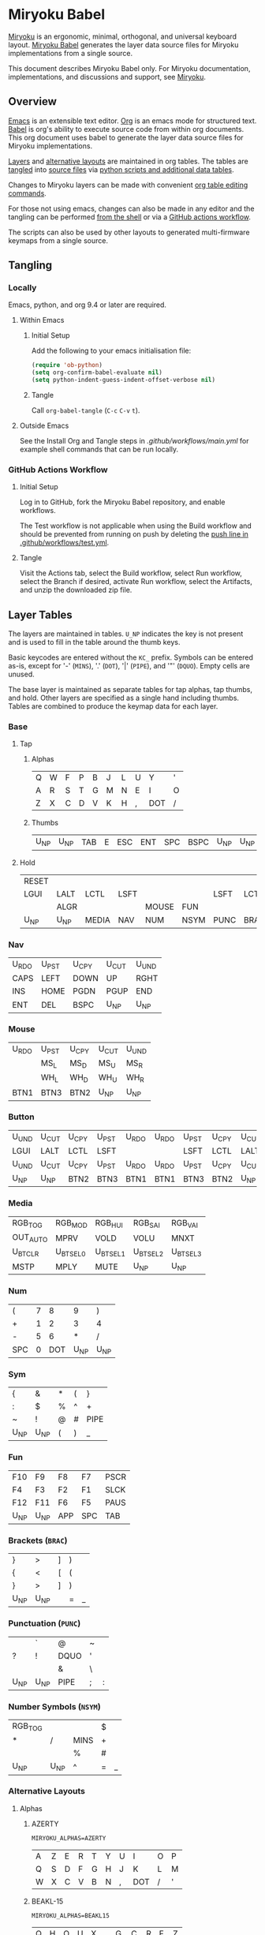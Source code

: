 # Copyright 2019 Manna Harbour
# https://github.com/manna-harbour/miryoku

* Miryoku Babel [[https://raw.githubusercontent.com/manna-harbour/miryoku/master/data/logos/miryoku-roa-32.png]]

[[https://raw.githubusercontent.com/manna-harbour/miryoku/master/data/cover/miryoku-kle-cover.png]]

[[https://github.com/manna-harbour/miryoku/][Miryoku]] is an ergonomic, minimal, orthogonal, and universal keyboard layout.  [[https://github.com/manna-harbour/miryoku_babel][Miryoku Babel]] generates the layer data source files for Miryoku implementations from a single source.

This document describes Miryoku Babel only.  For Miryoku documentation, implementations, and discussions and support, see [[https://github.com/manna-harbour/miryoku/][Miryoku]].


** Overview



[[https://www.gnu.org/software/emacs/][Emacs]] is an extensible text editor.  [[https://orgmode.org/][Org]] is an emacs mode for structured text. [[https://orgmode.org/worg/org-contrib/babel/][Babel]] is org's ability to execute source code from within org documents.  This org document uses babel to generate the layer data source files for Miryoku implementations.

[[#layer-tables][Layers]] and [[#alternative-layouts][alternative layouts]] are maintained in org tables.  The tables are [[#tangling][tangled]] into [[#tangled-files][source files]] via [[#scripts-and-data][python scripts and additional data tables]].

Changes to Miryoku layers can be made with convenient [[https://orgmode.org/manual/Built_002din-Table-Editor.html][org table editing commands]].

For those not using emacs, changes can also be made in any editor and the tangling can be performed [[#outside-emacs][from the shell]] or via a [[#github-actions-workflow][GitHub actions workflow]].

The scripts can also be used by other layouts to generated multi-firmware keymaps from a single source.


** Tangling


*** Locally

Emacs, python, and org 9.4 or later are required.


**** Within Emacs


***** Initial Setup

Add the following to your emacs initialisation file:

#+BEGIN_SRC emacs-lisp
(require 'ob-python)
(setq org-confirm-babel-evaluate nil)
(setq python-indent-guess-indent-offset-verbose nil)
#+END_SRC


***** Tangle

Call ~org-babel-tangle~ (~C-c~ ~C-v~ ~t~).


**** Outside Emacs

See the Install Org and Tangle steps in [[.github/workflows/main.yml]] for example shell commands that can be run locally.


*** GitHub Actions Workflow


***** Initial Setup

Log in to GitHub, fork the Miryoku Babel repository, and enable workflows.

The Test workflow is not applicable when using the Build workflow and should be prevented from running on push by deleting the [[https://github.com/manna-harbour/miryoku_babel/blob/2cb587dfd19da61f584a4a3b0d57ff9b6c6ccf87/.github/workflows/test.yml#L3][push line in .github/workflows/test.yml]].


***** Tangle

Visit the Actions tab, select the Build workflow, select Run workflow, select the Branch if desired, activate Run workflow, select the Artifacts, and unzip the downloaded zip file.




** Layer Tables

The layers are maintained in tables.  ~U_NP~ indicates the key is not present and is used to fill in the table around the thumb keys.

Basic keycodes are entered without the ~KC_~ prefix.  Symbols can be entered as-is, except for '-' (~MINS~), '.' (~DOT~), '|' (~PIPE~), and '"' (~DQUO~). Empty cells are unused.

The base layer is maintained as separate tables for tap alphas, tap thumbs, and hold.  Other layers are specified as a single hand including thumbs.  Tables are combined to produce the keymap data for each layer.


*** Base


**** Tap


***** Alphas

#+NAME: colemakdh
| Q     | W     | F     | P     | B     | J     | L     | U     | Y     | '     |
| A     | R     | S     | T     | G     | M     | N     | E     | I     | O     |
| Z     | X     | C     | D     | V     | K     | H     | ,     | DOT   | /     |


***** Thumbs

#+NAME: thumbs
| U_NP | U_NP | TAB | E | ESC | ENT | SPC | BSPC | U_NP | U_NP |


**** Hold

#+NAME: hold
| RESET |      |       |      |       |      |      |      |      | RESET |
| LGUI  | LALT | LCTL  | LSFT |       |      | LSFT | LCTL | LALT | LGUI  |
|       | ALGR |       |      | MOUSE | FUN  |      |      | ALGR |       |
| U_NP  | U_NP | MEDIA | NAV  | NUM   | NSYM | PUNC | BRAC | U_NP | U_NP  |


*** Nav

#+NAME: nav-r
| U_RDO | U_PST | U_CPY | U_CUT | U_UND |
| CAPS  | LEFT  | DOWN  | UP    | RGHT  |
| INS   | HOME  | PGDN  | PGUP  | END   |
| ENT   | DEL   | BSPC  | U_NP  | U_NP  |


*** Mouse

#+NAME: mouse-r
| U_RDO | U_PST | U_CPY | U_CUT | U_UND |
|       | MS_L  | MS_D  | MS_U  | MS_R  |
|       | WH_L  | WH_D  | WH_U  | WH_R  |
| BTN1  | BTN3  | BTN2  | U_NP  | U_NP  |


*** Button

#+NAME: button
| U_UND | U_CUT | U_CPY | U_PST | U_RDO | U_RDO | U_PST | U_CPY | U_CUT | U_UND |
| LGUI  | LALT  | LCTL  | LSFT  |       |       | LSFT  | LCTL  | LALT  | LGUI  |
| U_UND | U_CUT | U_CPY | U_PST | U_RDO | U_RDO | U_PST | U_CPY | U_CUT | U_UND |
| U_NP  | U_NP  | BTN2  | BTN3  | BTN1  | BTN1  | BTN3  | BTN2  | U_NP  | U_NP  |


*** Media

#+NAME: media-r
| RGB_TOG  | RGB_MOD  | RGB_HUI  | RGB_SAI  | RGB_VAI  |
| OUT_AUTO | MPRV     | VOLD     | VOLU     | MNXT     |
| U_BTCLR  | U_BTSEL0 | U_BTSEL1 | U_BTSEL2 | U_BTSEL3 |
| MSTP     | MPLY     | MUTE     | U_NP     | U_NP     |


*** Num

#+NAME: num-r
| (   | 7 |   8 |    9 | )    |
| +   | 1 |   2 |    3 | 4    |
| -   | 5 |   6 |    * | /    |
| SPC | 0 | DOT | U_NP | U_NP |


*** Sym

#+NAME: sym-l
| {    | &    | *    | (    | }    |
| :    | $    | %    | ^    | +    |
| ~    | !    | @    | #    | PIPE |
| U_NP | U_NP | (    | )    | _    |


*** Fun
#+NAME: fun-l
| F10  | F9   | F8  | F7  | PSCR |
| F4   | F3   | F2  | F1  | SLCK |
| F12  | F11  | F6  | F5  | PAUS |
| U_NP | U_NP | APP | SPC | TAB  |


*** Brackets (~BRAC~)
#+NAME: brac-l
| }    | >    | ] | ) |   |
| {    | <    | [ | ( |   |
| }    | >    | ] | ) |   |
| U_NP | U_NP |   | = | _ |

*** Punctuation (~PUNC~)
#+NAME: punc-l
|      | `    | @    | ~ |   |
| ?    | !    | DQUO | ' |   |
|      |      | &    | \ |   |
| U_NP | U_NP | PIPE | ; | : |

*** Number Symbols (~NSYM~)
#+NAME: nsym-l
| RGB_TOG |      |      | $ |   |
| *       | /    | MINS | + |   |
|         |      | %    | # |   |
| U_NP    | U_NP | ^    | = | _ |


*** Alternative Layouts


**** Alphas


***** AZERTY

~MIRYOKU_ALPHAS=AZERTY~

#+NAME: azerty
| A    | Z    | E    | R    | T    | Y    | U    | I    | O    | P    |
| Q    | S    | D    | F    | G    | H    | J    | K    | L    | M    |
| W    | X    | C    | V    | B    | N    | ,    | DOT  | /    | '    |


***** BEAKL-15

~MIRYOKU_ALPHAS=BEAKL15~

#+NAME: beakl15
| Q    | H    | O    | U    | X    | G    | C    | R    | F    | Z    |
| Y    | I    | E    | A    | DOT  | D    | S    | T    | N    | B    |
| J    | /    | ,    | K    | '    | W    | M    | L    | P    | V    |


***** Colemak

~MIRYOKU_ALPHAS=COLEMAK~

#+NAME: colemak
| Q    | W    | F    | P    | G    | J    | L    | U    | Y    | '    |
| A    | R    | S    | T    | D    | H    | N    | E    | I    | O    |
| Z    | X    | C    | V    | B    | K    | M    | ,    | DOT  | /    |


***** Colemak Mod-DHk

~MIRYOKU_ALPHAS=COLEMAKDHK~

#+NAME: colemakdhk
| Q    | W    | F    | P    | B    | J    | L    | U    | Y    | '    |
| A    | R    | S    | T    | G    | K    | N    | E    | I    | O    |
| Z    | X    | C    | D    | V    | M    | H    | ,    | DOT  | /    |


***** Dvorak

~MIRYOKU_ALPHAS=DVORAK~

#+NAME: dvorak
| '    | ,    | DOT  | P    | Y    | F    | G    | C    | R    | L    |
| A    | O    | E    | U    | I    | D    | H    | T    | N    | S    |
| /    | Q    | J    | K    | X    | B    | M    | W    | V    | Z    |


***** Halmak

~MIRYOKU_ALPHAS=HALMAK~

#+NAME: halmak
| W    | L    | R    | B    | Z    | '    | Q    | U    | D    | J    |
| S    | H    | N    | T    | ,    | DOT  | A    | E    | O    | I    |
| F    | M    | V    | C    | /    | G    | P    | X    | K    | Y    |


***** Workman

~MIRYOKU_ALPHAS=WORKMAN~

#+NAME: workman
| Q    | D    | R    | W    | B    | J    | F    | U    | P    | '    |
| A    | S    | H    | T    | G    | Y    | N    | E    | O    | I    |
| Z    | X    | M    | C    | V    | K    | L    | ,    | DOT  | /    |


***** QWERTY

~MIRYOKU_ALPHAS=QWERTY~

#+NAME: qwerty
| Q    | W    | E    | R    | T    | Y    | U    | I    | O    | P    |
| A    | S    | D    | F    | G    | H    | J    | K    | L    | '    |
| Z    | X    | C    | V    | B    | N    | M    | ,    | DOT  | /    |


***** QWERTZ

~MIRYOKU_ALPHAS=QWERTZ~

#+NAME: qwertz
| Q    | W    | E    | R    | T    | Z    | U    | I    | O    | P    |
| A    | S    | D    | F    | G    | H    | J    | K    | L    | '    |
| Y    | X    | C    | V    | B    | N    | M    | ,    | DOT  | /    |


***** RSTHP

~MIRYOKU_ALPHAS=RSTHP~

#+NAME: rsthp
|      | C    | Y   | F | K   | Z   | L   | ,    | U    | Q          |
| R    | S    | T   | H | P   | W   | N   | A    | I    | O          |
| J    | V    | G   | D | B   | X   | M   | .    | DEL  | TG(GAMING) |

**** Nav


***** vi-Style

~MIRYOKU_NAV=VI~

Not available with ~MIRYOKU_LAYERS=FLIP~.


****** Nav

#+NAME: nav-r-vi
| U_RDO | U_PST | U_CPY | U_CUT | U_UND |
| LEFT  | DOWN  | UP    | RGHT  | CAPS  |
| HOME  | PGDN  | PGUP  | END   | INS   |
| ENT   | BSPC  | DEL   | U_NP  | U_NP  |


****** Mouse

#+NAME: mouse-r-vi
| U_RDO | U_PST | U_CPY | U_CUT | U_UND |
| MS_L  | MS_D  | MS_U  | MS_R  |       |
| WH_L  | WH_D  | WH_U  | WH_R  |       |
| BTN1  | BTN3  | BTN2  | U_NP  | U_NP  |


****** Media

#+NAME: media-r-vi
| RGB_TOG  | RGB_MOD  | RGB_HUI  | RGB_SAI  | RGB_VAI  |
| MPRV     | VOLD     | VOLU     | MNXT     | OUT_AUTO |
| U_BTSEL0 | U_BTSEL1 | U_BTSEL2 | U_BTSEL3 | U_BTCLR  |
| MSTP     | MPLY     | MUTE     | U_NP     | U_NP     |


***** Inverted-T

~MIRYOKU_NAV=INVERTEDT~


****** Nav

#+NAME: nav-r-invertedt
| INS   | HOME  | UP    | END   | PGUP  |
| CAPS  | LEFT  | DOWN  | RGHT  | PGDN  |
| U_RDO | U_PST | U_CPY | U_CUT | U_UND |
| ENT   | BSPC  | DEL   | U_NP  | U_NP  |


****** Mouse

#+NAME: mouse-r-invertedt
|       | WH_L  | MS_U  | WH_R  | WH_U  |
|       | MS_L  | MS_D  | MS_R  | WH_D  |
| U_RDO | U_PST | U_CPY | U_CUT | U_UND |
| BTN1  | BTN3  | BTN2  | U_NP  | U_NP  |


****** Media

#+NAME: media-r-invertedt
| RGB_TOG  | RGB_MOD  | VOLU     | RGB_HUI  | RGB_SAI  |
| OUT_AUTO | MPRV     | VOLD     | MNXT     | RGB_VAI  |
| U_BTCLR  | U_BTSEL0 | U_BTSEL1 | U_BTSEL2 | U_BTSEL3 |
| MSTP     | MPLY     | MUTE     | U_NP     | U_NP     |


**** Layers

***** Gaming Layer
#+NAME: gaming
| ESC  | C    | Y | F   | K   | Z   | L | DOT  | U    | Q          |
| R    | S    | T | H   | P   | W   | N | A    | I    | O          |
| J    | V    | G | D   | B   | X   | M | .    | DEL  | TG(GAMING) |
| U_NP | U_NP | Q | SPC | TAB | ENT | E | BSPC | U_NP | U_NP       |


***** Flip

~MIRYOKU_LAYERS=FLIP~


****** Thumbs

#+NAME: thumbs-flip
| U_NP | U_NP | DEL  | BSPC | ENT  | TAB  | SPC  | ESC  | U_NP | U_NP |


****** Hold

#+NAME: hold-flip
| RESET  |        |        |        |        |        |        |        |        | RESET  |
| LGUI   | LALT   | LCTL   | LSFT   |        |        | LSFT   | LCTL   | LALT   | LGUI   |
| BUTTON | ALGR   |        |        |        |        |        |        | ALGR   | BUTTON |
| U_NP   | U_NP   | FUN    | NUM    | SYM    | MOUSE  | NAV    | MEDIA  | U_NP   | U_NP   |


****** Num

#+NAME: num-r
| [    | 7    | 8    | 9    | ]    |
| =    | 4    | 5    | 6    | ;    |
| \    | 1    | 2    | 3    | `    |
| MINS | 0    | DOT  | U_NP | U_NP |


****** Sym

#+NAME: sym-r
| {    | &    | *    | (    | }    |
| +    | $    | %    | ^    | :    |
| PIPE | !    | @    | #    | ~    |
| _    | (    | )    | U_NP | U_NP |


****** Fun

#+NAME: fun-r
| PSCR | F7   | F8   | F9   | F12  |
| SLCK | F4   | F5   | F6   | F11  |
| PAUS | F1   | F2   | F3   | F10  |
| TAB  | SPC  | APP  | U_NP | U_NP |


****** Nav


******* Default


******** Nav

#+NAME: nav-l
| HOME  | PGDN  | PGUP  | END   | INS   |
| LEFT  | DOWN  | UP    | RGHT  | CAPS  |
| U_UND | U_CUT | U_CPY | U_PST | U_RDO |
| U_NP  | U_NP  | DEL   | BSPC  | ENT   |


******** Mouse

#+NAME: mouse-l
| WH_L  | WH_D  | WH_U  | WH_R  |       |
| MS_L  | MS_D  | MS_U  | MS_R  |       |
| U_UND | U_CUT | U_CPY | U_PST | U_RDO |
| U_NP  | U_NP  | BTN2  | BTN3  | BTN1  |


******** Media

#+NAME: media-l
| RGB_MOD  | RGB_HUI  | RGB_SAI  | RGB_VAI  | RGB_TOG  |
| MPRV     | VOLD     | VOLU     | MNXT     | OUT_AUTO |
| U_BTSEL0 | U_BTSEL1 | U_BTSEL2 | U_BTSEL3 | U_BTCLR  |
| U_NP     | U_NP     | MUTE     | MPLY     | MSTP     |


******* Inverted-T

~MIRYOKU_NAV=INVERTEDT~


******** Nav

#+NAME: nav-l-invertedt
| PGUP  | HOME  | UP    | END   | INS   |
| PGDN  | LEFT  | DOWN  | RGHT  | CAPS  |
| U_UND | U_CUT | U_CPY | U_PST | U_RDO |
| U_NP  | U_NP  | DEL   | BSPC  | ENT   |


******** Mouse

#+NAME: mouse-l-invertedt
| WH_U  | WH_L  | MS_U  | WH_R  |       |
| WH_D  | MS_L  | MS_D  | MS_R  |       |
| U_UND | U_CUT | U_CPY | U_PST | U_RDO |
| U_NP  | U_NP  | BTN2  | BTN3  | BTN1  |


******** Media

#+NAME: media-l-invertedt
| RGB_SAI  | RGB_HUI  | VOLU     | RGB_MOD  | RGB_TOG  |
| RGB_VAI  | MPRV     | VOLD     | MNXT     | OUT_AUTO |
| U_BTSEL0 | U_BTSEL1 | U_BTSEL2 | U_BTSEL3 | U_BTCLR  |
| U_NP     | U_NP     | MUTE     | MPLY     | MSTP     |



*** COMMENT Templates

#+NAME: tem
| <l4> | <l4> | <l4> | <l4> | <l4> | <l4> | <l4> | <l4> | <l4> | <l4> |
|------+------+------+------+------+------+------+------+------+------|
|      |      |      |      |      |      |      |      |      |      |
|      |      |      |      |      |      |      |      |      |      |
|      |      |      |      |      |      |      |      |      |      |
| U_NP | U_NP |      |      |      |      |      |      | U_NP | U_NP |

#+NAME: tem-r
| <l4> | <l4> | <l4> | <l4> | <l4> |
|------+------+------+------+------|
|      |      |      |      |      |
|      |      |      |      |      |
|      |      |      |      |      |
| ENT  | BSPC | DEL  | U_NP | U_NP |

#+NAME: tem-l
| <l4> | <l4> | <l4> | <l4> | <l4> |
|------+------+------+------+------|
|      |      |      |      |      |
|      |      |      |      |      |
|      |      |      |      |      |
| U_NP | U_NP | ESC  | SPC  | TAB  |


** Scripts and Data


*** Common


**** layers

#+NAME: layers
| BASE | BUTTON | NAV | MOUSE | MEDIA | NUM | SYM | FUN | NSYM | BRAC | PUNC | GAMING |


**** symbol-names

Symbol, name, and shifted symbol mappings for use in tables.

#+NAME: symbol-names
| `    | GRV  | ~    | TILD |
| "-"  | MINS | _    | UNDS |
| =    | EQL  | +    | PLUS |
| [    | LBRC | {    | LCBR |
| ]    | RBRC | }    | RCBR |
| \    | BSLS | PIPE | PIPE |
| ;    | SCLN | :    | COLN |
| '    | QUOT | DQUO | DQUO |
| ,    | COMM | <    | LT   |
| "."  | DOT  | >    | GT   |
| /    | SLSH | ?    | QUES |
| 1    | 1    | !    | EXLM |
| 2    | 2    | @    | AT   |
| 3    | 3    | #    | HASH |
| 4    | 4    | $    | DLR  |
| 5    | 5    | %    | PERC |
| 6    | 6    | ^    | CIRC |
| 7    | 7    | &    | AMPR |
| 8    | 8    | *    | ASTR |
| 9    | 9    | (    | LPRN |
| 0    | 0    | )    | RPRN |


**** mods

Modifiers usable in hold table.  Need to have the same name for ~KC_~ and ~_T~
versions.

#+NAME: mods
| LSFT | LCTL | LALT | LGUI | ALGR |


**** keycode-translation

Source keycode to implementation equivalent (source, QMK, ZMK, KMonad).

#+NAME: keycode-translation
| A          | A          | A               | a            |
| B          | B          | B               | b            |
| C          | C          | C               | c            |
| D          | D          | D               | d            |
| E          | E          | E               | e            |
| F          | F          | F               | f            |
| G          | G          | G               | g            |
| H          | H          | H               | h            |
| I          | I          | I               | i            |
| J          | J          | J               | j            |
| K          | K          | K               | k            |
| L          | L          | L               | l            |
| M          | M          | M               | m            |
| N          | N          | N               | n            |
| O          | O          | O               | o            |
| P          | P          | P               | p            |
| Q          | Q          | Q               | q            |
| R          | R          | R               | r            |
| S          | S          | S               | s            |
| T          | T          | T               | t            |
| U          | U          | U               | u            |
| V          | V          | V               | v            |
| W          | W          | W               | w            |
| X          | X          | X               | x            |
| Y          | Y          | Y               | y            |
| Z          | Z          | Z               | z            |
| 0          | 0          | NUM_0           | 0            |
| 1          | 1          | NUM_1           | 1            |
| 2          | 2          | NUM_2           | 2            |
| 3          | 3          | NUM_3           | 3            |
| 4          | 4          | NUM_4           | 4            |
| 5          | 5          | NUM_5           | 5            |
| 6          | 6          | NUM_6           | 6            |
| 7          | 7          | NUM_7           | 7            |
| 8          | 8          | NUM_8           | 8            |
| 9          | 9          | NUM_9           | 9            |
| ALGR       | ALGR       | RALT            | ralt         |
| AMPR       | AMPR       | AMPS            | &            |
| APP        | APP        | K_APP           | comp         |
| ASTR       | ASTR       | ASTRK           | *            |
| AT         | AT         | AT              | @            |
| BSLS       | BSLS       | BSLH            | \\           |
| BSPC       | BSPC       | BSPC            | bspc         |
| U_BTCLR    | U_NU       | &bt BT_CLR      | XX           |
| U_BTSEL0   | U_NU       | &bt BT_SEL 0    | XX           |
| U_BTSEL1   | U_NU       | &bt BT_SEL 1    | XX           |
| U_BTSEL2   | U_NU       | &bt BT_SEL 2    | XX           |
| U_BTSEL3   | U_NU       | &bt BT_SEL 3    | XX           |
| U_BTSEL4   | U_NU       | &bt BT_SEL 4    | XX           |
| BTN1       | BTN1       | U_BTN1          | #(kp/ kp5)   |
| BTN2       | BTN2       | U_BTN2          | #(kp- kp5)   |
| BTN3       | BTN3       | U_BTN3          | #(kp* kp5)   |
| CAPS       | CAPS       | CAPS            | caps         |
| CIRC       | CIRC       | CRRT            | ^            |
| COLN       | COLN       | COLON           | :            |
| COMM       | COMM       | COMMA           | U_COMM       |
| DEL        | DEL        | DEL             | del          |
| DLR        | DLR        | DLLR            | $            |
| DOT        | DOT        | DOT             | .            |
| DOWN       | DOWN       | DOWN            | down         |
| DQUO       | DQUO       | DQT             | U_DQUO       |
| END        | END        | END             | end          |
| ENT        | ENT        | RET             | ent          |
| EQL        | EQL        | EQL             | =            |
| ESC        | ESC        | ESC             | esc          |
| EXLM       | EXLM       | EXCL            | !            |
| F1         | F1         | F1              | f1           |
| F2         | F2         | F2              | f2           |
| F3         | F3         | F3              | f3           |
| F4         | F4         | F4              | f4           |
| F5         | F5         | F5              | f5           |
| F6         | F6         | F6              | f6           |
| F7         | F7         | F7              | f7           |
| F8         | F8         | F8              | f8           |
| F9         | F9         | F9              | f9           |
| F10        | F10        | F10             | f10          |
| F11        | F11        | F11             | f11          |
| F12        | F12        | F12             | f12          |
| GRV        | GRV        | GRAVE           | `            |
| GT         | GT         | GT              | >            |
| HASH       | HASH       | HASH            | #            |
| HOME       | HOME       | HOME            | home         |
| INS        | INS        | INS             | ins          |
| LALT       | LALT       | LALT            | alt          |
| LBRC       | LBRC       | LBKT            | [            |
| LCBR       | LCBR       | LBRC            | {            |
| LCTL       | LCTL       | LCTRL           | ctl          |
| LEFT       | LEFT       | LEFT            | left         |
| LGUI       | LGUI       | LGUI            | met          |
| LPRN       | LPRN       | LPAR            | U_LPRN       |
| LSFT       | LSFT       | LSHFT           | sft          |
| LT         | LT         | LT              | <            |
| MINS       | MINS       | MINUS           | -            |
| MNXT       | MNXT       | C_NEXT          | nextsong     |
| MPLY       | MPLY       | C_PP            | playpause    |
| MPRV       | MPRV       | C_PREV          | previoussong |
| MS_D       | MS_D       | U_MS_D          | kp2          |
| MS_L       | MS_L       | U_MS_L          | kp4          |
| MS_R       | MS_R       | U_MS_R          | kp6          |
| MS_U       | MS_U       | U_MS_U          | kp8          |
| MSTP       | MSTP       | C_STOP          | stopcd       |
| MUTE       | MUTE       | C_MUTE          | mute         |
| NO         | NO         | &none           | XX           |
| OUT_AUTO   | OUT_AUTO   | &out OUT_TOG    | XX           |
| OUT_BT     | OUT_BT     | &out OUT_BT     | XX           |
| OUT_USB    | OUT_USB    | &out OUT_USB    | XX           |
| PAUS       | PAUS       | PAUSE_BREAK     | pause        |
| PERC       | PERC       | PRCT            | %            |
| PGDN       | PGDN       | PG_DN           | pgdn         |
| PGUP       | PGUP       | PG_UP           | pgup         |
| PIPE       | PIPE       | PIPE            | U_PIPE       |
| PLUS       | PLUS       | PLUS            | +            |
| PSCR       | PSCR       | PSCRN           | sysrq        |
| QUES       | QUES       | QMARK           | ?            |
| QUOT       | QUOT       | SQT             | U_QUOT       |
| RBRC       | RBRC       | RBKT            | ]            |
| RCBR       | RCBR       | RBRC            | }            |
| RESET      | RESET      | &bootloader     | XX           |
| RGB_HUI    | RGB_HUI    | &rgb_ug RGB_HUI | XX           |
| RGB_MOD    | RGB_MOD    | &rgb_ug RGB_EFF | XX           |
| RGB_SAI    | RGB_SAI    | &rgb_ug RGB_SAI | XX           |
| RGB_TOG    | RGB_TOG    | &rgb_ug RGB_TOG | XX           |
| RGB_VAI    | RGB_VAI    | &rgb_ug RGB_BRI | XX           |
| RGHT       | RGHT       | RIGHT           | right        |
| RPRN       | RPRN       | RPAR            | U_RPRN       |
| SCLN       | SCLN       | SEMI            | ;            |
| SLCK       | SLCK       | SLCK            | slck         |
| SLSH       | SLSH       | SLASH           | /            |
| SPC        | SPC        | SPC             | spc          |
| TAB        | TAB        | TAB             | tab          |
| TILD       | TILD       | TILDE           | ~            |
| TRNS       | TRNS       | &trans          | _            |
| UNDS       | UNDS       | UNDER           | \_           |
| UP         | UP         | UP              | up           |
| VOLD       | VOLD       | C_VOL_DN        | vold         |
| VOLU       | VOLU       | C_VOL_UP        | volu         |
| WH_D       | WH_D       | U_WH_D          | XX           |
| WH_L       | WH_L       | U_WH_L          | XX           |
| WH_R       | WH_R       | U_WH_R          | XX           |
| WH_U       | WH_U       | U_WH_U          | XX           |
| U_MT       | U_MT       | LS(LNLCK)       | S-nlck       |
| TG(GAMING) | TG(GAMING) | &tog GAMING     |              |


**** table-layer-init

#+NAME: table-layer-init
#+BEGIN_SRC python :session :var symbol_names_table=symbol-names :var nonkc_table=nonkc :var nonkp_table=nonkp :var keycode_translation_table=keycode-translation :var layers_table=layers :var mods_table=mods :var target="qmk" :tangle no :results verbatim
width = 19
mods_dict = dict.fromkeys(mods_table[0])
layers_dict = dict.fromkeys(layers_table[0])
symbol_names_dict = {}
shifted_symbol_names_dict = {}
for symbol, name, shifted_symbol, shifted_name in symbol_names_table:
  symbol_names_dict[symbol] = name
  symbol_names_dict[shifted_symbol] = shifted_name
  shifted_symbol_names_dict[symbol] = shifted_name
keycode_translation_dict = {}
if target == 'qmk':
  nonbasic_tuple = tuple(nonkc_table[0])
  basic_prefix = 'KC_'
  for source, qmk, zmk, kmonad in keycode_translation_table:
    keycode_translation_dict[source] = qmk
elif target == 'zmk':
  nonbasic_tuple = tuple(nonkp_table[0])
  basic_prefix = '&kp '
  for source, qmk, zmk, kmonad in keycode_translation_table:
    keycode_translation_dict[source] = zmk
elif target == 'kmonad':
  nonbasic_tuple = ()
  basic_prefix = ''
  for source, qmk, zmk, kmonad in keycode_translation_table:
    keycode_translation_dict[source] = kmonad
results = '// target: ' + target
results
#+END_SRC

#+RESULTS: table-layer-init
: // target: qmk


**** table-layer-taphold

Produce base layer from separate alphas, thumbs, and hold tables.

#+NAME: table-layer-taphold
#+BEGIN_SRC python :session :var alphas_table=rsthp :var thumbs_table=thumbs :var hold_table=hold :tangle no :results verbatim
results = ''
for tap_row, hold_row in zip(alphas_table + thumbs_table, hold_table):
  for tap, hold in zip(tap_row, hold_row):
    if tap == '':
      code = 'U_NU'
    elif tap in symbol_names_dict:
      code = symbol_names_dict[tap]
    else:
      code = tap
    if code in keycode_translation_dict:
      code = keycode_translation_dict[code]
    if hold in mods_dict:
      if hold in keycode_translation_dict:
        hold = keycode_translation_dict[hold]
      if target == 'qmk':
        code = basic_prefix + str(code)
        code = str(hold) + '_T(' + code + ')'
      elif target == 'zmk':
        code = '&hm ' + str(hold) + ' ' + code
      elif target == 'kmonad':
        code = 'U_MT(' + code + ', ' + str(hold) + ')'
    elif hold in layers_dict:
      if target == 'qmk':
        code = basic_prefix + str(code)
        code = 'LT(' + str(hold) + ', ' + code + ')'
      elif target == 'zmk':
        code = '&lt ' + str(hold) + ' ' + code
      elif target == 'kmonad':
        code = 'U_LT(' + code + ', ' + str(hold) + ')'
    elif not str(code).startswith(nonbasic_tuple):
      code = basic_prefix + str(code)
    results += (code + ', ').ljust(width)
  results += '\\\n'
results = results.rstrip(', \\\n')
results
#+END_SRC

#+RESULTS: table-layer-taphold
: U_NU,              KC_C,              KC_Y,              KC_F,              KC_K,              KC_Z,              KC_L,              KC_COMM,           KC_U,              KC_Q,              \
: LGUI_T(KC_R),      LALT_T(KC_S),      LCTL_T(KC_T),      LSFT_T(KC_H),      KC_P,              KC_W,              LSFT_T(KC_N),      LCTL_T(KC_A),      LALT_T(KC_I),      LGUI_T(KC_O),      \
: KC_J,              ALGR_T(KC_V),      KC_G,              KC_D,              KC_B,              KC_X,              KC_M,              KC_DOT,            ALGR_T(KC_DEL),    KC_TG(GAMING),     \
: U_NP,              U_NP,              KC_TAB,            KC_E,              KC_ESC,            LT(NSL, KC_ENT),   LT(PL, KC_SPC),    LT(BL, KC_BSPC),   U_NP,              U_NP



**** table-layer-half

Produce sub layers from single hand and hold tables.

#+NAME: table-layer-half
#+BEGIN_SRC python :session :var hold_table=hold :var mode="r" :var half_table=mouse-r :var shift="false" :tangle no :results verbatim
length = len(half_table[0])
results = ''
for half_row, hold_row in zip(half_table, hold_table):
  hold_row_l, hold_row_r = hold_row[:length], hold_row[length:]
  for lr, hold_row_lr in ('l', hold_row_l), ('r', hold_row_r):
    if lr == mode:
      for half in half_row:
        if half == '':
          code = 'U_NU'
        elif shift == "true" and half in shifted_symbol_names_dict:
          code = shifted_symbol_names_dict[half]
        elif half in symbol_names_dict:
          code = symbol_names_dict[half]
        else:
          code = half
        if code in keycode_translation_dict:
          code = keycode_translation_dict[code]
        if not str(code).startswith(nonbasic_tuple):
          code = basic_prefix + str(code)
        results += (str(code) + ', ').ljust(width)
    else:
      for hold in hold_row_lr:
        if hold in mods_dict:
          if hold in keycode_translation_dict:
            hold = keycode_translation_dict[hold]
          code = basic_prefix + str(hold)
        else:
          if hold in keycode_translation_dict:
            hold = keycode_translation_dict[hold]
          if hold == '' or hold in layers_dict:
            code = 'U_NA'
          elif str(hold).startswith(nonbasic_tuple):
            code = hold
          else:
            code = basic_prefix + str(hold)
        results += (str(code) + ', ').ljust(width)
  results += '\\\n'
results = results.rstrip(', \\\n')
results
#+END_SRC

#+RESULTS: table-layer-half
: RESET,             U_NA,              U_NA,              U_NA,              U_NA,              U_RDO,             U_PST,             U_CPY,             U_CUT,             U_UND,             \
: KC_LGUI,           KC_LALT,           KC_LCTL,           KC_LSFT,           U_NA,              U_NU,              KC_MS_L,           KC_MS_D,           KC_MS_U,           KC_MS_R,           \
: U_NA,              KC_ALGR,           U_NA,              U_NA,              KC_MOUR,           U_NU,              KC_WH_L,           KC_WH_D,           KC_WH_U,           KC_WH_R,           \
: U_NP,              U_NP,              KC_MEDR,           KC_NAVR,           KC_NR,             KC_BTN1,           KC_BTN3,           KC_BTN2,           U_NP,              U_NP





**** table-layer-full

Produce full layer from single table.  Fill for unused keys is configurable.

#+NAME: table-layer-full
#+BEGIN_SRC python :session :var table=button :var fill="NO" :tangle no :results verbatim
results = ''
for row in table:
  for key in row:
    if key == '':
      code = fill
    elif key in symbol_names_dict:
      code = symbol_names_dict[key]
    else:
      code = key
    if code in keycode_translation_dict:
      code = keycode_translation_dict[code]
    if not str(code).startswith(nonbasic_tuple):
        code = basic_prefix + str(code)
    results += (code + ', ').ljust(width)
  results += '\\\n'
results = results.rstrip(', \\\n')
results
#+END_SRC

#+RESULTS: table-layer-full
: U_UND,             U_CUT,             U_CPY,             U_PST,             U_RDO,             U_RDO,             U_PST,             U_CPY,             U_CUT,             U_UND,             \
: KC_LGUI,           KC_LALT,           KC_LCTL,           KC_LSFT,           KC_NO,             KC_NO,             KC_LSFT,           KC_LCTL,           KC_LALT,           KC_LGUI,           \
: U_UND,             U_CUT,             U_CPY,             U_PST,             U_RDO,             U_RDO,             U_PST,             U_CPY,             U_CUT,             U_UND,             \
: U_NP,              U_NP,              KC_BTN2,           KC_BTN3,           KC_BTN1,           KC_BTN1,           KC_BTN3,           KC_BTN2,           U_NP,              U_NP


**** layer-body

Body of miryoku_layer.h.

#+NAME: layer-body
#+BEGIN_SRC C :main no :tangle no
#pragma once

#include "miryoku_alternatives.h"

#if !defined(MIRYOKU_LAYER_BASE)
  #if defined (MIRYOKU_LAYERS_FLIP)
    #if defined (MIRYOKU_ALPHAS_AZERTY)
      #define MIRYOKU_LAYER_BASE MIRYOKU_ALTERNATIVES_BASE_AZERTY_FLIP
    #elif defined (MIRYOKU_ALPHAS_BEAKL15)
      #define MIRYOKU_LAYER_BASE MIRYOKU_ALTERNATIVES_BASE_BEAKL15_FLIP
    #elif defined (MIRYOKU_ALPHAS_COLEMAK)
      #define MIRYOKU_LAYER_BASE MIRYOKU_ALTERNATIVES_BASE_COLEMAK_FLIP
    #elif defined (MIRYOKU_ALPHAS_COLEMAKDHK)
      #define MIRYOKU_LAYER_BASE MIRYOKU_ALTERNATIVES_BASE_COLEMAKDHK_FLIP
    #elif defined (MIRYOKU_ALPHAS_DVORAK)
      #define MIRYOKU_LAYER_BASE MIRYOKU_ALTERNATIVES_BASE_DVORAK_FLIP
    #elif defined (MIRYOKU_ALPHAS_HALMAK)
      #define MIRYOKU_LAYER_BASE MIRYOKU_ALTERNATIVES_BASE_HALMAK_FLIP
    #elif defined (MIRYOKU_ALPHAS_WORKMAN)
      #define MIRYOKU_LAYER_BASE MIRYOKU_ALTERNATIVES_BASE_WORKMAN_FLIP
    #elif defined (MIRYOKU_ALPHAS_QWERTY)
      #define MIRYOKU_LAYER_BASE MIRYOKU_ALTERNATIVES_BASE_QWERTY_FLIP
    #elif defined (MIRYOKU_ALPHAS_QWERTZ)
      #define MIRYOKU_LAYER_BASE MIRYOKU_ALTERNATIVES_BASE_QWERTZ_FLIP
    #else
      #define MIRYOKU_LAYER_BASE MIRYOKU_ALTERNATIVES_BASE_COLEMAKDH_FLIP
    #endif
  #else
    #if defined (MIRYOKU_ALPHAS_AZERTY)
      #define MIRYOKU_LAYER_BASE MIRYOKU_ALTERNATIVES_BASE_AZERTY
    #elif defined (MIRYOKU_ALPHAS_BEAKL15)
      #define MIRYOKU_LAYER_BASE MIRYOKU_ALTERNATIVES_BASE_BEAKL15
    #elif defined (MIRYOKU_ALPHAS_COLEMAK)
      #define MIRYOKU_LAYER_BASE MIRYOKU_ALTERNATIVES_BASE_COLEMAK
    #elif defined (MIRYOKU_ALPHAS_COLEMAKDHK)
      #define MIRYOKU_LAYER_BASE MIRYOKU_ALTERNATIVES_BASE_COLEMAKDHK
    #elif defined (MIRYOKU_ALPHAS_DVORAK)
      #define MIRYOKU_LAYER_BASE MIRYOKU_ALTERNATIVES_BASE_DVORAK
    #elif defined (MIRYOKU_ALPHAS_HALMAK)
      #define MIRYOKU_LAYER_BASE MIRYOKU_ALTERNATIVES_BASE_HALMAK
    #elif defined (MIRYOKU_ALPHAS_WORKMAN)
      #define MIRYOKU_LAYER_BASE MIRYOKU_ALTERNATIVES_BASE_WORKMAN
    #elif defined (MIRYOKU_ALPHAS_QWERTY)
      #define MIRYOKU_LAYER_BASE MIRYOKU_ALTERNATIVES_BASE_QWERTY
    #elif defined (MIRYOKU_ALPHAS_QWERTZ)
      #define MIRYOKU_LAYER_BASE MIRYOKU_ALTERNATIVES_BASE_QWERTZ
    #elif defined (MIRYOKU_ALPHAS_RSTHP)
      #define MIRYOKU_LAYER_BASE MIRYOKU_ALTERNATIVES_BASE_RSTHP
    #else
      #define MIRYOKU_LAYER_BASE MIRYOKU_ALTERNATIVES_BASE_COLEMAKDH
    #endif
  #endif
#endif

#if !defined(MIRYOKU_LAYER_NAV)
  #if defined (MIRYOKU_LAYERS_FLIP)
    #if defined (MIRYOKU_NAV_INVERTEDT)
      #define MIRYOKU_LAYER_NAV MIRYOKU_ALTERNATIVES_NAV_INVERTEDT_FLIP
    #else
      #define MIRYOKU_LAYER_NAV MIRYOKU_ALTERNATIVES_NAV_FLIP
    #endif
  #else
    #if defined (MIRYOKU_NAV_INVERTEDT)
      #define MIRYOKU_LAYER_NAV MIRYOKU_ALTERNATIVES_NAV_INVERTEDT
    #elif defined (MIRYOKU_NAV_VI)
      #define MIRYOKU_LAYER_NAV MIRYOKU_ALTERNATIVES_NAV_VI
    #else
      #define MIRYOKU_LAYER_NAV MIRYOKU_ALTERNATIVES_NAV
    #endif
  #endif
#endif

#if !defined(MIRYOKU_LAYER_MOUSE)
  #if defined (MIRYOKU_LAYERS_FLIP)
    #if defined (MIRYOKU_NAV_INVERTEDT)
      #define MIRYOKU_LAYER_MOUSE MIRYOKU_ALTERNATIVES_MOUSE_INVERTEDT_FLIP
    #else
      #define MIRYOKU_LAYER_MOUSE MIRYOKU_ALTERNATIVES_MOUSE_FLIP
    #endif
  #else
    #if defined (MIRYOKU_NAV_INVERTEDT)
      #define MIRYOKU_LAYER_MOUSE MIRYOKU_ALTERNATIVES_MOUSE_INVERTEDT
    #elif defined (MIRYOKU_NAV_VI)
      #define MIRYOKU_LAYER_MOUSE MIRYOKU_ALTERNATIVES_MOUSE_VI
    #else
      #define MIRYOKU_LAYER_MOUSE MIRYOKU_ALTERNATIVES_MOUSE
    #endif
  #endif
#endif

#if !defined(MIRYOKU_LAYER_MEDIA)
  #if defined (MIRYOKU_LAYERS_FLIP)
    #if defined (MIRYOKU_NAV_INVERTEDT)
      #define MIRYOKU_LAYER_MEDIA MIRYOKU_ALTERNATIVES_MEDIA_INVERTEDT_FLIP
    #else
      #define MIRYOKU_LAYER_MEDIA MIRYOKU_ALTERNATIVES_MEDIA_FLIP
    #endif
  #else
    #if defined (MIRYOKU_NAV_INVERTEDT)
      #define MIRYOKU_LAYER_MEDIA MIRYOKU_ALTERNATIVES_MEDIA_INVERTEDT
    #elif defined (MIRYOKU_NAV_VI)
      #define MIRYOKU_LAYER_MEDIA MIRYOKU_ALTERNATIVES_MEDIA_VI
    #else
      #define MIRYOKU_LAYER_MEDIA MIRYOKU_ALTERNATIVES_MEDIA
    #endif
  #endif
#endif

#if !defined(MIRYOKU_LAYER_NUM)
  #if defined (MIRYOKU_LAYERS_FLIP)
    #define MIRYOKU_LAYER_NUM MIRYOKU_ALTERNATIVES_NUM_FLIP
  #else
    #define MIRYOKU_LAYER_NUM MIRYOKU_ALTERNATIVES_NUM
  #endif
#endif

#if !defined(MIRYOKU_LAYER_SYM)
  #if defined (MIRYOKU_LAYERS_FLIP)
    #define MIRYOKU_LAYER_SYM MIRYOKU_ALTERNATIVES_SYM_FLIP
  #else
    #define MIRYOKU_LAYER_SYM MIRYOKU_ALTERNATIVES_SYM
  #endif
#endif

#if !defined(MIRYOKU_LAYER_FUN)
  #if defined (MIRYOKU_LAYERS_FLIP)
    #define MIRYOKU_LAYER_FUN MIRYOKU_ALTERNATIVES_FUN_FLIP
  #else
    #define MIRYOKU_LAYER_FUN MIRYOKU_ALTERNATIVES_FUN
  #endif
#endif

#if !defined(MIRYOKU_LAYER_BUTTON)
  #define MIRYOKU_LAYER_BUTTON MIRYOKU_ALTERNATIVES_BUTTON
#endif

#if !defined(MIRYOKU_LAYER_BRAC)
  #define MIRYOKU_LAYER_BRAC MIRYOKU_ALTERNATIVES_BRAC
#endif

#if !defined(MIRYOKU_LAYER_PUNC)
  #define MIRYOKU_LAYER_PUNC MIRYOKU_ALTERNATIVES_PUNC
#endif

#if !defined(MIRYOKU_LAYER_NSYM)
  #define MIRYOKU_LAYER_NSYM MIRYOKU_ALTERNATIVES_NSYM
#endif

#if !defined(MIRYOKU_LAYER_GAMING)
  #define MIRYOKU_LAYER_GAMING MIRYOKU_ALTERNATIVES_GAMING
#endif
#+END_SRC


**** COMMENT python-version

C-c C-c in code block to update

#+NAME: python-version
#+BEGIN_SRC python :tangle no
import sys
return sys.version
#+END_SRC


*** Miryoku QMK


**** nonkc

Keycodes that match any of these prefixes will not have ~KC_~ automatically
prepended.

#+NAME: nonkc
| U_ | RGB_ | OUT_ | RESET | S( | C( | SCMD( | LCMD( |


**** license-qmk

License for tangled QMK C source files.

#+NAME: license-qmk
#+BEGIN_SRC C :main no :tangle no
// This program is free software: you can redistribute it and/or modify it under the terms of the GNU General Public License as published by the Free Software Foundation, either version 2 of the License, or (at your option) any later version. This program is distributed in the hope that it will be useful, but WITHOUT ANY WARRANTY; without even the implied warranty of MERCHANTABILITY or FITNESS FOR A PARTICULAR PURPOSE. See the GNU General Public License for more details. You should have received a copy of the GNU General Public License along with this program. If not, see <http://www.gnu.org/licenses/>.
#+END_SRC


**** layer-names-list

#+NAME: layer-names-list
#+BEGIN_SRC python :var layers_table=layers :tangle no
layers_list = layers_table[0]
results = ', '.join(layers_list)
return results
#+END_SRC

#+RESULTS: layer-names-list
: BASE, BUTTON, NAV, MOUSE, MEDIA, NUM, SYM, FUN, NSL, BL, PL, GAMING



*** Miryoku ZMK


**** nonkp

Keycodes that match any of these prefixes will not have ~&kp~ automatically
prepended.

#+NAME: nonkp
| U_ | & |


**** layer-names-defines

#+NAME: layer-names-defines
#+BEGIN_SRC python :var layers_table=layers :tangle no
width = 7
layers_list = layers_table[0]
results = ''
i = 0
for layer in layers_list:
  results += '#define ' + ( layer + ' ').ljust(width) + str(i) + '\n'
  i += 1
return results
#+END_SRC

#+RESULTS: layer-names-defines
#define BASE   0
#define BUTTON 1
#define NAV    2
#define MOUSE  3
#define MEDIA  4
#define NUM    5
#define SYM    6
#define FUN    7
#define NSYM   8
#define BRAC   9
#define PUNC   10
#define GAMING 11






** Tangled Files


*** Miryoku QMK


**** [[tangled/qmk/miryoku_layer_names.h]]

#+BEGIN_SRC C :main no :noweb yes :padline no :mkdirp yes :tangle tangled/qmk/miryoku_layer_names.h
// Copyright 2019 Manna Harbour
// https://github.com/manna-harbour/miryoku
// generated -*- buffer-read-only: t -*-

<<license-qmk>>

#if !defined (MIRYOKU_LAYER_NAMES)
  #define MIRYOKU_LAYER_NAMES <<layer-names-list()>>
#endif

#+END_SRC


**** [[tangled/qmk/miryoku_alternatives.h]]

#+BEGIN_SRC C :main no :noweb yes :padline no :mkdirp yes :tangle tangled/qmk/miryoku_alternatives.h
// Copyright 2019 Manna Harbour
// https://github.com/manna-harbour/miryoku
// generated -*- buffer-read-only: t -*-
<<table-layer-init(target="qmk")>>

<<license-qmk>>

#pragma once

#define MIRYOKU_ALTERNATIVES_BASE_AZERTY_FLIP \
<<table-layer-taphold(alphas_table=azerty, thumbs_table=thumbs-flip, hold_table=hold-flip)>>

#define MIRYOKU_ALTERNATIVES_BASE_BEAKL15_FLIP \
<<table-layer-taphold(alphas_table=beakl15, thumbs_table=thumbs-flip, hold_table=hold-flip)>>

#define MIRYOKU_ALTERNATIVES_BASE_COLEMAK_FLIP \
<<table-layer-taphold(alphas_table=colemak, thumbs_table=thumbs-flip, hold_table=hold-flip)>>

#define MIRYOKU_ALTERNATIVES_BASE_COLEMAKDH_FLIP \
<<table-layer-taphold(alphas_table=colemakdh, thumbs_table=thumbs-flip, hold_table=hold-flip)>>

#define MIRYOKU_ALTERNATIVES_BASE_COLEMAKDHK_FLIP \
<<table-layer-taphold(alphas_table=colemakdhk, thumbs_table=thumbs-flip, hold_table=hold-flip)>>

#define MIRYOKU_ALTERNATIVES_BASE_DVORAK_FLIP \
<<table-layer-taphold(alphas_table=dvorak, thumbs_table=thumbs-flip, hold_table=hold-flip)>>

#define MIRYOKU_ALTERNATIVES_BASE_HALMAK_FLIP \
<<table-layer-taphold(alphas_table=halmak, thumbs_table=thumbs-flip, hold_table=hold-flip)>>

#define MIRYOKU_ALTERNATIVES_BASE_WORKMAN_FLIP \
<<table-layer-taphold(alphas_table=workman, thumbs_table=thumbs-flip, hold_table=hold-flip)>>

#define MIRYOKU_ALTERNATIVES_BASE_QWERTY_FLIP \
<<table-layer-taphold(alphas_table=qwerty, thumbs_table=thumbs-flip, hold_table=hold-flip)>>

#define MIRYOKU_ALTERNATIVES_BASE_QWERTZ_FLIP \
<<table-layer-taphold(alphas_table=qwertz, thumbs_table=thumbs-flip, hold_table=hold-flip)>>

#define MIRYOKU_ALTERNATIVES_BASE_AZERTY \
<<table-layer-taphold(alphas_table=azerty)>>

#define MIRYOKU_ALTERNATIVES_BASE_BEAKL15 \
<<table-layer-taphold(alphas_table=beakl15)>>

#define MIRYOKU_ALTERNATIVES_BASE_COLEMAK \
<<table-layer-taphold(alphas_table=colemak)>>

#define MIRYOKU_ALTERNATIVES_BASE_COLEMAKDH \
<<table-layer-taphold(alphas_table=colemakdh)>>

#define MIRYOKU_ALTERNATIVES_BASE_COLEMAKDHK \
<<table-layer-taphold(alphas_table=colemakdhk)>>

#define MIRYOKU_ALTERNATIVES_BASE_DVORAK \
<<table-layer-taphold(alphas_table=dvorak)>>

#define MIRYOKU_ALTERNATIVES_BASE_HALMAK \
<<table-layer-taphold(alphas_table=halmak)>>

#define MIRYOKU_ALTERNATIVES_BASE_WORKMAN \
<<table-layer-taphold(alphas_table=workman)>>

#define MIRYOKU_ALTERNATIVES_BASE_QWERTY \
<<table-layer-taphold(alphas_table=qwerty)>>

#define MIRYOKU_ALTERNATIVES_BASE_QWERTZ \
<<table-layer-taphold(alphas_table=qwertz)>>

#define MIRYOKU_ALTERNATIVES_BASE_RSTHP \
<<table-layer-taphold(alphas_table=rsthp)>>


#define MIRYOKU_ALTERNATIVES_NAV_INVERTEDT_FLIP \
<<table-layer-half(half_table=nav-l-invertedt, mode="l", hold_table=hold-flip)>>

#define MIRYOKU_ALTERNATIVES_NAV_FLIP \
<<table-layer-half(half_table=nav-l, mode="l", hold_table=hold-flip)>>

#define MIRYOKU_ALTERNATIVES_NAV_INVERTEDT \
<<table-layer-half(half_table=nav-r-invertedt, mode="r")>>

#define MIRYOKU_ALTERNATIVES_NAV_VI \
<<table-layer-half(half_table=nav-r-vi, mode="r")>>

#define MIRYOKU_ALTERNATIVES_NAV \
<<table-layer-half(half_table=nav-r, mode="r")>>


#define MIRYOKU_ALTERNATIVES_MOUSE_INVERTEDT_FLIP \
<<table-layer-half(half_table=mouse-l-invertedt, mode="l", hold_table=hold-flip)>>

#define MIRYOKU_ALTERNATIVES_MOUSE_FLIP \
<<table-layer-half(half_table=mouse-l, mode="l", hold_table=hold-flip)>>

#define MIRYOKU_ALTERNATIVES_MOUSE_INVERTEDT \
<<table-layer-half(half_table=mouse-r-invertedt, mode="r")>>

#define MIRYOKU_ALTERNATIVES_MOUSE_VI \
<<table-layer-half(half_table=mouse-r-vi, mode="r")>>

#define MIRYOKU_ALTERNATIVES_MOUSE \
<<table-layer-half(half_table=mouse-r, mode="r")>>


#define MIRYOKU_ALTERNATIVES_MEDIA_INVERTEDT_FLIP \
<<table-layer-half(half_table=media-l-invertedt, mode="l", hold_table=hold-flip)>>

#define MIRYOKU_ALTERNATIVES_MEDIA_FLIP \
<<table-layer-half(half_table=media-l, mode="l", hold_table=hold-flip)>>

#define MIRYOKU_ALTERNATIVES_MEDIA_INVERTEDT \
<<table-layer-half(half_table=media-r-invertedt, mode="r")>>

#define MIRYOKU_ALTERNATIVES_MEDIA_VI \
<<table-layer-half(half_table=media-r-vi, mode="r")>>

#define MIRYOKU_ALTERNATIVES_MEDIA \
<<table-layer-half(half_table=media-r, mode="r")>>


#define MIRYOKU_ALTERNATIVES_NUM_FLIP \
<<table-layer-half(half_table=num-r, mode="r", hold_table=hold-flip)>>

#define MIRYOKU_ALTERNATIVES_NUM \
<<table-layer-half(half_table=num-r, mode="r")>>


#define MIRYOKU_ALTERNATIVES_SYM_FLIP \
<<table-layer-half(half_table=sym-r, mode="r", hold_table=hold-flip)>>

#define MIRYOKU_ALTERNATIVES_SYM \
<<table-layer-half(half_table=sym-l, mode="l")>>


#define MIRYOKU_ALTERNATIVES_FUN_FLIP \
<<table-layer-half(half_table=fun-r, mode="r", hold_table=hold-flip)>>

#define MIRYOKU_ALTERNATIVES_FUN \
<<table-layer-half(half_table=fun-l, mode="l")>>

#define MIRYOKU_ALTERNATIVES_BRAC \
<<table-layer-half(half_table=brac-l, mode="l")>>

#define MIRYOKU_ALTERNATIVES_PUNC \
<<table-layer-half(half_table=punc-l, mode="l")>>

#define MIRYOKU_ALTERNATIVES_NSYM \
<<table-layer-half(half_table=nsym-l, mode="l")>>


#define MIRYOKU_ALTERNATIVES_BUTTON \
<<table-layer-full(table=button)>>

#define MIRYOKU_ALTERNATIVE_GAMING \
<<table-layer-full(table=gaming)>>

#+END_SRC



**** [[tangled/qmk/miryoku_layer.h]]

#+BEGIN_SRC C :main no :noweb yes :padline no :mkdirp yes :tangle tangled/qmk/miryoku_layer.h
// Copyright 2019 Manna Harbour
// https://github.com/manna-harbour/miryoku
// generated -*- buffer-read-only: t -*-

<<license-qmk>>

<<layer-body>>
#+END_SRC


*** Miryoku ZMK


**** [[tangled/zmk/miryoku_layer_names.h]]

#+BEGIN_SRC C :main no :noweb yes :padline no :mkdirp yes :tangle tangled/zmk/miryoku_layer_names.h
// Copyright 2021 Manna Harbour
// https://github.com/manna-harbour/miryoku
// generated -*- buffer-read-only: t -*-

<<layer-names-defines()>>

#+END_SRC


**** [[tangled/zmk/miryoku_alternatives.h]]

#+BEGIN_SRC C :main no :noweb yes :padline no :mkdirp yes :tangle tangled/zmk/miryoku_alternatives.h
// Copyright 2021 Manna Harbour
// https://github.com/manna-harbour/miryoku
// generated -*- buffer-read-only: t -*-
<<table-layer-init(target="zmk")>>

#pragma once

#define MIRYOKU_ALTERNATIVES_BASE_AZERTY_FLIP \
<<table-layer-taphold(alphas_table=azerty, thumbs_table=thumbs-flip, hold_table=hold-flip)>>

#define MIRYOKU_ALTERNATIVES_BASE_BEAKL15_FLIP \
<<table-layer-taphold(alphas_table=beakl15, thumbs_table=thumbs-flip, hold_table=hold-flip)>>

#define MIRYOKU_ALTERNATIVES_BASE_COLEMAK_FLIP \
<<table-layer-taphold(alphas_table=colemak, thumbs_table=thumbs-flip, hold_table=hold-flip)>>

#define MIRYOKU_ALTERNATIVES_BASE_COLEMAKDH_FLIP \
<<table-layer-taphold(alphas_table=colemakdh, thumbs_table=thumbs-flip, hold_table=hold-flip)>>

#define MIRYOKU_ALTERNATIVES_BASE_COLEMAKDHK_FLIP \
<<table-layer-taphold(alphas_table=colemakdhk, thumbs_table=thumbs-flip, hold_table=hold-flip)>>

#define MIRYOKU_ALTERNATIVES_BASE_DVORAK_FLIP \
<<table-layer-taphold(alphas_table=dvorak, thumbs_table=thumbs-flip, hold_table=hold-flip)>>

#define MIRYOKU_ALTERNATIVES_BASE_HALMAK_FLIP \
<<table-layer-taphold(alphas_table=halmak, thumbs_table=thumbs-flip, hold_table=hold-flip)>>

#define MIRYOKU_ALTERNATIVES_BASE_WORKMAN_FLIP \
<<table-layer-taphold(alphas_table=workman, thumbs_table=thumbs-flip, hold_table=hold-flip)>>

#define MIRYOKU_ALTERNATIVES_BASE_QWERTY_FLIP \
<<table-layer-taphold(alphas_table=qwerty, thumbs_table=thumbs-flip, hold_table=hold-flip)>>

#define MIRYOKU_ALTERNATIVES_BASE_QWERTZ_FLIP \
<<table-layer-taphold(alphas_table=qwertz, thumbs_table=thumbs-flip, hold_table=hold-flip)>>

#define MIRYOKU_ALTERNATIVES_BASE_AZERTY \
<<table-layer-taphold(alphas_table=azerty)>>

#define MIRYOKU_ALTERNATIVES_BASE_BEAKL15 \
<<table-layer-taphold(alphas_table=beakl15)>>

#define MIRYOKU_ALTERNATIVES_BASE_COLEMAK \
<<table-layer-taphold(alphas_table=colemak)>>

#define MIRYOKU_ALTERNATIVES_BASE_COLEMAKDH \
<<table-layer-taphold(alphas_table=colemakdh)>>

#define MIRYOKU_ALTERNATIVES_BASE_COLEMAKDHK \
<<table-layer-taphold(alphas_table=colemakdhk)>>

#define MIRYOKU_ALTERNATIVES_BASE_DVORAK \
<<table-layer-taphold(alphas_table=dvorak)>>

#define MIRYOKU_ALTERNATIVES_BASE_HALMAK \
<<table-layer-taphold(alphas_table=halmak)>>

#define MIRYOKU_ALTERNATIVES_BASE_WORKMAN \
<<table-layer-taphold(alphas_table=workman)>>

#define MIRYOKU_ALTERNATIVES_BASE_QWERTY \
<<table-layer-taphold(alphas_table=qwerty)>>

#define MIRYOKU_ALTERNATIVES_BASE_QWERTZ \
<<table-layer-taphold(alphas_table=qwertz)>>

#define MIRYOKU_ALTERNATIVES_BASE_RSTHP \
<<table-layer-taphold(alphas_table=rsthp)>>


#define MIRYOKU_ALTERNATIVES_NAV_INVERTEDT_FLIP \
<<table-layer-half(half_table=nav-l-invertedt, mode="l", hold_table=hold-flip)>>

#define MIRYOKU_ALTERNATIVES_NAV_FLIP \
<<table-layer-half(half_table=nav-l, mode="l", hold_table=hold-flip)>>

#define MIRYOKU_ALTERNATIVES_NAV_INVERTEDT \
<<table-layer-half(half_table=nav-r-invertedt, mode="r")>>

#define MIRYOKU_ALTERNATIVES_NAV_VI \
<<table-layer-half(half_table=nav-r-vi, mode="r")>>

#define MIRYOKU_ALTERNATIVES_NAV \
<<table-layer-half(half_table=nav-r, mode="r")>>


#define MIRYOKU_ALTERNATIVES_MOUSE_INVERTEDT_FLIP \
<<table-layer-half(half_table=mouse-l-invertedt, mode="l", hold_table=hold-flip)>>

#define MIRYOKU_ALTERNATIVES_MOUSE_FLIP \
<<table-layer-half(half_table=mouse-l, mode="l", hold_table=hold-flip)>>

#define MIRYOKU_ALTERNATIVES_MOUSE_INVERTEDT \
<<table-layer-half(half_table=mouse-r-invertedt, mode="r")>>

#define MIRYOKU_ALTERNATIVES_MOUSE_VI \
<<table-layer-half(half_table=mouse-r-vi, mode="r")>>

#define MIRYOKU_ALTERNATIVES_MOUSE \
<<table-layer-half(half_table=mouse-r, mode="r")>>


#define MIRYOKU_ALTERNATIVES_MEDIA_INVERTEDT_FLIP \
<<table-layer-half(half_table=media-l-invertedt, mode="l", hold_table=hold-flip)>>

#define MIRYOKU_ALTERNATIVES_MEDIA_FLIP \
<<table-layer-half(half_table=media-l, mode="l", hold_table=hold-flip)>>

#define MIRYOKU_ALTERNATIVES_MEDIA_INVERTEDT \
<<table-layer-half(half_table=media-r-invertedt, mode="r")>>

#define MIRYOKU_ALTERNATIVES_MEDIA_VI \
<<table-layer-half(half_table=media-r-vi, mode="r")>>

#define MIRYOKU_ALTERNATIVES_MEDIA \
<<table-layer-half(half_table=media-r, mode="r")>>


#define MIRYOKU_ALTERNATIVES_NUM_FLIP \
<<table-layer-half(half_table=num-r, mode="r", hold_table=hold-flip)>>

#define MIRYOKU_ALTERNATIVES_NUM \
<<table-layer-half(half_table=num-r, mode="r")>>


#define MIRYOKU_ALTERNATIVES_SYM_FLIP \
<<table-layer-half(half_table=sym-r, mode="r", hold_table=hold-flip)>>

#define MIRYOKU_ALTERNATIVES_SYM \
<<table-layer-half(half_table=sym-l, mode="l")>>


#define MIRYOKU_ALTERNATIVES_FUN_FLIP \
<<table-layer-half(half_table=fun-r, mode="r", hold_table=hold-flip)>>

#define MIRYOKU_ALTERNATIVES_FUN \
<<table-layer-half(half_table=fun-l, mode="l")>>

#define MIRYOKU_ALTERNATIVES_BRAC \
<<table-layer-half(half_table=brac-l, mode="l")>>

#define MIRYOKU_ALTERNATIVES_PUNC \
<<table-layer-half(half_table=punc-l, mode="l")>>

#define MIRYOKU_ALTERNATIVES_NSYM \
<<table-layer-half(half_table=nsym-l, mode="l")>>

#define MIRYOKU_ALTERNATIVES_GAMING \
<<table-layer-full(table=gaming)>>


#define MIRYOKU_ALTERNATIVES_BUTTON \
<<table-layer-full(table=button)>>

#+END_SRC


**** [[tangled/zmk/miryoku_layer.h]]

#+BEGIN_SRC C :main no :noweb yes :padline no :mkdirp yes :tangle tangled/zmk/miryoku_layer.h
// Copyright 2021 Manna Harbour
// https://github.com/manna-harbour/miryoku
// generated -*- buffer-read-only: t -*-

<<layer-body>>
#+END_SRC


*** Miryoku KMonad


**** [[tangled/kmonad/miryoku_alternatives.h]]

#+BEGIN_SRC C :main no :noweb yes :padline no :mkdirp yes :tangle tangled/kmonad/miryoku_alternatives.h
// Copyright 2021 Manna Harbour
// https://github.com/manna-harbour/miryoku
// generated -*- buffer-read-only: t -*-
<<table-layer-init(target="kmonad")>>

#pragma once

#define MIRYOKU_ALTERNATIVES_BASE_AZERTY_FLIP \
<<table-layer-taphold(alphas_table=azerty, thumbs_table=thumbs-flip, hold_table=hold-flip)>>

#define MIRYOKU_ALTERNATIVES_BASE_BEAKL15_FLIP \
<<table-layer-taphold(alphas_table=beakl15, thumbs_table=thumbs-flip, hold_table=hold-flip)>>

#define MIRYOKU_ALTERNATIVES_BASE_COLEMAK_FLIP \
<<table-layer-taphold(alphas_table=colemak, thumbs_table=thumbs-flip, hold_table=hold-flip)>>

#define MIRYOKU_ALTERNATIVES_BASE_COLEMAKDH_FLIP \
<<table-layer-taphold(alphas_table=colemakdh, thumbs_table=thumbs-flip, hold_table=hold-flip)>>

#define MIRYOKU_ALTERNATIVES_BASE_COLEMAKDHK_FLIP \
<<table-layer-taphold(alphas_table=colemakdhk, thumbs_table=thumbs-flip, hold_table=hold-flip)>>

#define MIRYOKU_ALTERNATIVES_BASE_DVORAK_FLIP \
<<table-layer-taphold(alphas_table=dvorak, thumbs_table=thumbs-flip, hold_table=hold-flip)>>

#define MIRYOKU_ALTERNATIVES_BASE_HALMAK_FLIP \
<<table-layer-taphold(alphas_table=halmak, thumbs_table=thumbs-flip, hold_table=hold-flip)>>

#define MIRYOKU_ALTERNATIVES_BASE_WORKMAN_FLIP \
<<table-layer-taphold(alphas_table=workman, thumbs_table=thumbs-flip, hold_table=hold-flip)>>

#define MIRYOKU_ALTERNATIVES_BASE_QWERTY_FLIP \
<<table-layer-taphold(alphas_table=qwerty, thumbs_table=thumbs-flip, hold_table=hold-flip)>>

#define MIRYOKU_ALTERNATIVES_BASE_QWERTZ_FLIP \
<<table-layer-taphold(alphas_table=qwertz, thumbs_table=thumbs-flip, hold_table=hold-flip)>>

#define MIRYOKU_ALTERNATIVES_BASE_AZERTY \
<<table-layer-taphold(alphas_table=azerty)>>

#define MIRYOKU_ALTERNATIVES_BASE_BEAKL15 \
<<table-layer-taphold(alphas_table=beakl15)>>

#define MIRYOKU_ALTERNATIVES_BASE_COLEMAK \
<<table-layer-taphold(alphas_table=colemak)>>

#define MIRYOKU_ALTERNATIVES_BASE_COLEMAKDH \
<<table-layer-taphold(alphas_table=colemakdh)>>

#define MIRYOKU_ALTERNATIVES_BASE_COLEMAKDHK \
<<table-layer-taphold(alphas_table=colemakdhk)>>

#define MIRYOKU_ALTERNATIVES_BASE_DVORAK \
<<table-layer-taphold(alphas_table=dvorak)>>

#define MIRYOKU_ALTERNATIVES_BASE_HALMAK \
<<table-layer-taphold(alphas_table=halmak)>>

#define MIRYOKU_ALTERNATIVES_BASE_WORKMAN \
<<table-layer-taphold(alphas_table=workman)>>

#define MIRYOKU_ALTERNATIVES_BASE_QWERTY \
<<table-layer-taphold(alphas_table=qwerty)>>

#define MIRYOKU_ALTERNATIVES_BASE_QWERTZ \
<<table-layer-taphold(alphas_table=qwertz)>>


#define MIRYOKU_ALTERNATIVES_NAV_INVERTEDT_FLIP \
<<table-layer-half(half_table=nav-l-invertedt, mode="l", hold_table=hold-flip)>>

#define MIRYOKU_ALTERNATIVES_NAV_FLIP \
<<table-layer-half(half_table=nav-l, mode="l", hold_table=hold-flip)>>

#define MIRYOKU_ALTERNATIVES_NAV_INVERTEDT \
<<table-layer-half(half_table=nav-r-invertedt, mode="r")>>

#define MIRYOKU_ALTERNATIVES_NAV_VI \
<<table-layer-half(half_table=nav-r-vi, mode="r")>>

#define MIRYOKU_ALTERNATIVES_NAV \
<<table-layer-half(half_table=nav-r, mode="r")>>


#define MIRYOKU_ALTERNATIVES_MOUSE_INVERTEDT_FLIP \
<<table-layer-half(half_table=mouse-l-invertedt, mode="l", hold_table=hold-flip)>>

#define MIRYOKU_ALTERNATIVES_MOUSE_FLIP \
<<table-layer-half(half_table=mouse-l, mode="l", hold_table=hold-flip)>>

#define MIRYOKU_ALTERNATIVES_MOUSE_INVERTEDT \
<<table-layer-half(half_table=mouse-r-invertedt, mode="r")>>

#define MIRYOKU_ALTERNATIVES_MOUSE_VI \
<<table-layer-half(half_table=mouse-r-vi, mode="r")>>

#define MIRYOKU_ALTERNATIVES_MOUSE \
<<table-layer-half(half_table=mouse-r, mode="r")>>


#define MIRYOKU_ALTERNATIVES_MEDIA_INVERTEDT_FLIP \
<<table-layer-half(half_table=media-l-invertedt, mode="l", hold_table=hold-flip)>>

#define MIRYOKU_ALTERNATIVES_MEDIA_FLIP \
<<table-layer-half(half_table=media-l, mode="l", hold_table=hold-flip)>>

#define MIRYOKU_ALTERNATIVES_MEDIA_INVERTEDT \
<<table-layer-half(half_table=media-r-invertedt, mode="r")>>

#define MIRYOKU_ALTERNATIVES_MEDIA_VI \
<<table-layer-half(half_table=media-r-vi, mode="r")>>

#define MIRYOKU_ALTERNATIVES_MEDIA \
<<table-layer-half(half_table=media-r, mode="r")>>


#define MIRYOKU_ALTERNATIVES_NUM_FLIP \
<<table-layer-half(half_table=num-r, mode="r", hold_table=hold-flip)>>

#define MIRYOKU_ALTERNATIVES_NUM \
<<table-layer-half(half_table=num-l, mode="l")>>


#define MIRYOKU_ALTERNATIVES_SYM_FLIP \
<<table-layer-half(half_table=sym-r, mode="r", hold_table=hold-flip)>>

#define MIRYOKU_ALTERNATIVES_SYM \
<<table-layer-half(half_table=sym-l, mode="l")>>


#define MIRYOKU_ALTERNATIVES_FUN_FLIP \
<<table-layer-half(half_table=fun-r, mode="r", hold_table=hold-flip)>>

#define MIRYOKU_ALTERNATIVES_FUN \
<<table-layer-half(half_table=fun-l, mode="l")>>


#define MIRYOKU_ALTERNATIVES_BUTTON \
<<table-layer-full(table=button)>>

#+END_SRC


**** [[tangled/kmonad/miryoku_layer.h]]

#+BEGIN_SRC C :main no :noweb yes :padline no :mkdirp yes :tangle tangled/kmonad/miryoku_layer.h
// Copyright 2021 Manna Harbour
// https://github.com/manna-harbour/miryoku
// generated -*- buffer-read-only: t -*-

<<layer-body>>
#+END_SRC


** 

[[https://github.com/manna-harbour][https://raw.githubusercontent.com/manna-harbour/miryoku/master/data/logos/manna-harbour-boa-32.png]]
